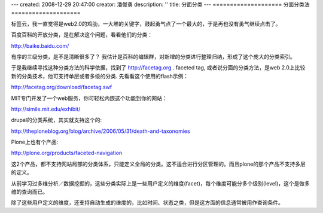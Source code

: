 ---
created: 2008-12-29 20:47:00
creator: 潘俊勇
description: ''
title: 分面分类
---
====================
分面分类法
====================

标签云，我一直觉得是web2.0的鸡肋，一大堆的关键字，鼓起勇气点了一个最大的，于是再也没有勇气继续点击了。

百度百科的开放分类，是在解决这个问题，看看他们的分类：

http://baike.baidu.com/

有序的三级分类，是不是清晰很多了？
我估计是百科的编辑群，对新增的分类进行整理归纳，形成了这个庞大的分类索引。

于是我继续寻找这种分类方法的科学依据，找到了 http://facetag.org . faceted tag, 或者说分面的分类方法，是web 2.0上比较新的分类技术，他可支持单层或者多级的分类. 先看看这个使用的flash示例：

http://facetag.org/download/facetag.swf

MIT专门开发了一个web服务，你可轻松内嵌这个功能到你的网站：

http://simile.mit.edu/exhibit/

drupal的分类系统，其实就支持这个的:

http://theploneblog.org/blog/archive/2006/05/31/death-and-taxonomies

Plone上也有个产品:

http://plone.org/products/faceted-navigation

这2个产品，都不支持网站局部的分类体系，只能定义全局的分类。这不适合进行分区管理的。而且plone的那个产品不支持多层的定义。

从前学习过多维分析／数据挖掘的，这些分类实际上是一些用户定义的维度(facet)，每个维度可能分多个级别(level)，这个是做多维的查询而已。

除了这些用户定义的维度，还支持自动生成的维度的，比如时间、状态之类，但是这方面的信息通常被用作查询条件。


